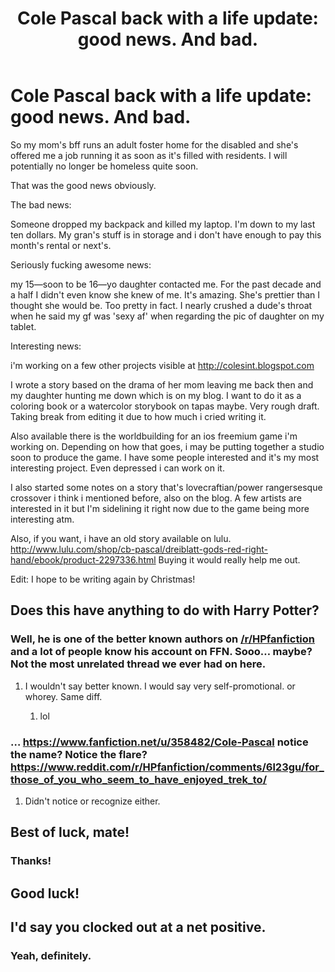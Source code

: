 #+TITLE: Cole Pascal back with a life update: good news. And bad.

* Cole Pascal back with a life update: good news. And bad.
:PROPERTIES:
:Author: viol8er
:Score: 4
:DateUnix: 1508950044.0
:DateShort: 2017-Oct-25
:FlairText: Self-Promotion
:END:
So my mom's bff runs an adult foster home for the disabled and she's offered me a job running it as soon as it's filled with residents. I will potentially no longer be homeless quite soon.

That was the good news obviously.

The bad news:

Someone dropped my backpack and killed my laptop. I'm down to my last ten dollars. My gran's stuff is in storage and i don't have enough to pay this month's rental or next's.

Seriously fucking awesome news:

my 15---soon to be 16---yo daughter contacted me. For the past decade and a half I didn't even know she knew of me. It's amazing. She's prettier than I thought she would be. Too pretty in fact. I nearly crushed a dude's throat when he said my gf was 'sexy af' when regarding the pic of daughter on my tablet.

Interesting news:

i'm working on a few other projects visible at [[http://colesint.blogspot.com]]

I wrote a story based on the drama of her mom leaving me back then and my daughter hunting me down which is on my blog. I want to do it as a coloring book or a watercolor storybook on tapas maybe. Very rough draft. Taking break from editing it due to how much i cried writing it.

Also available there is the worldbuilding for an ios freemium game i'm working on. Depending on how that goes, i may be putting together a studio soon to produce the game. I have some people interested and it's my most interesting project. Even depressed i can work on it.

I also started some notes on a story that's lovecraftian/power rangersesque crossover i think i mentioned before, also on the blog. A few artists are interested in it but I'm sidelining it right now due to the game being more interesting atm.

Also, if you want, i have an old story available on lulu. [[http://www.lulu.com/shop/cb-pascal/dreiblatt-gods-red-right-hand/ebook/product-2297336.html]] Buying it would really help me out.

Edit: I hope to be writing again by Christmas!


** Does this have anything to do with Harry Potter?
:PROPERTIES:
:Author: AutumnSouls
:Score: 18
:DateUnix: 1508954349.0
:DateShort: 2017-Oct-25
:END:

*** Well, he is one of the better known authors on [[/r/HPfanfiction]] and a lot of people know his account on FFN. Sooo... maybe? Not the most unrelated thread we ever had on here.
:PROPERTIES:
:Author: UndeadBBQ
:Score: 5
:DateUnix: 1508967369.0
:DateShort: 2017-Oct-26
:END:

**** I wouldn't say better known. I would say very self-promotional. or whorey. Same diff.
:PROPERTIES:
:Author: viol8er
:Score: 9
:DateUnix: 1508974828.0
:DateShort: 2017-Oct-26
:END:

***** lol
:PROPERTIES:
:Author: UndeadBBQ
:Score: 3
:DateUnix: 1509000426.0
:DateShort: 2017-Oct-26
:END:


*** ... [[https://www.fanfiction.net/u/358482/Cole-Pascal]] notice the name? Notice the flare? [[https://www.reddit.com/r/HPfanfiction/comments/6l23gu/for_those_of_you_who_seem_to_have_enjoyed_trek_to/]]
:PROPERTIES:
:Author: viol8er
:Score: -3
:DateUnix: 1508954929.0
:DateShort: 2017-Oct-25
:END:

**** Didn't notice or recognize either.
:PROPERTIES:
:Author: AutumnSouls
:Score: 15
:DateUnix: 1508955206.0
:DateShort: 2017-Oct-25
:END:


** Best of luck, mate!
:PROPERTIES:
:Author: Averant
:Score: 2
:DateUnix: 1508967328.0
:DateShort: 2017-Oct-26
:END:

*** Thanks!
:PROPERTIES:
:Author: viol8er
:Score: 2
:DateUnix: 1508975297.0
:DateShort: 2017-Oct-26
:END:


** Good luck!
:PROPERTIES:
:Author: SnowingSilently
:Score: 2
:DateUnix: 1509077951.0
:DateShort: 2017-Oct-27
:END:


** I'd say you clocked out at a net positive.
:PROPERTIES:
:Author: UndeadBBQ
:Score: 2
:DateUnix: 1508967471.0
:DateShort: 2017-Oct-26
:END:

*** Yeah, definitely.
:PROPERTIES:
:Author: viol8er
:Score: 1
:DateUnix: 1508974718.0
:DateShort: 2017-Oct-26
:END:
